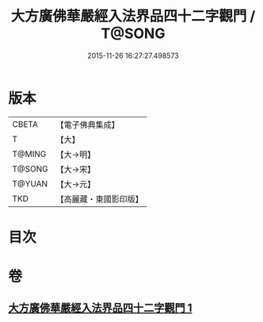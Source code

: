 #+TITLE: 大方廣佛華嚴經入法界品四十二字觀門 / T@SONG
#+DATE: 2015-11-26 16:27:27.498573
* 版本
 |     CBETA|【電子佛典集成】|
 |         T|【大】     |
 |    T@MING|【大→明】   |
 |    T@SONG|【大→宋】   |
 |    T@YUAN|【大→元】   |
 |       TKD|【高麗藏・東國影印版】|

* 目次
* 卷
** [[file:KR6j0212_001.txt][大方廣佛華嚴經入法界品四十二字觀門 1]]
